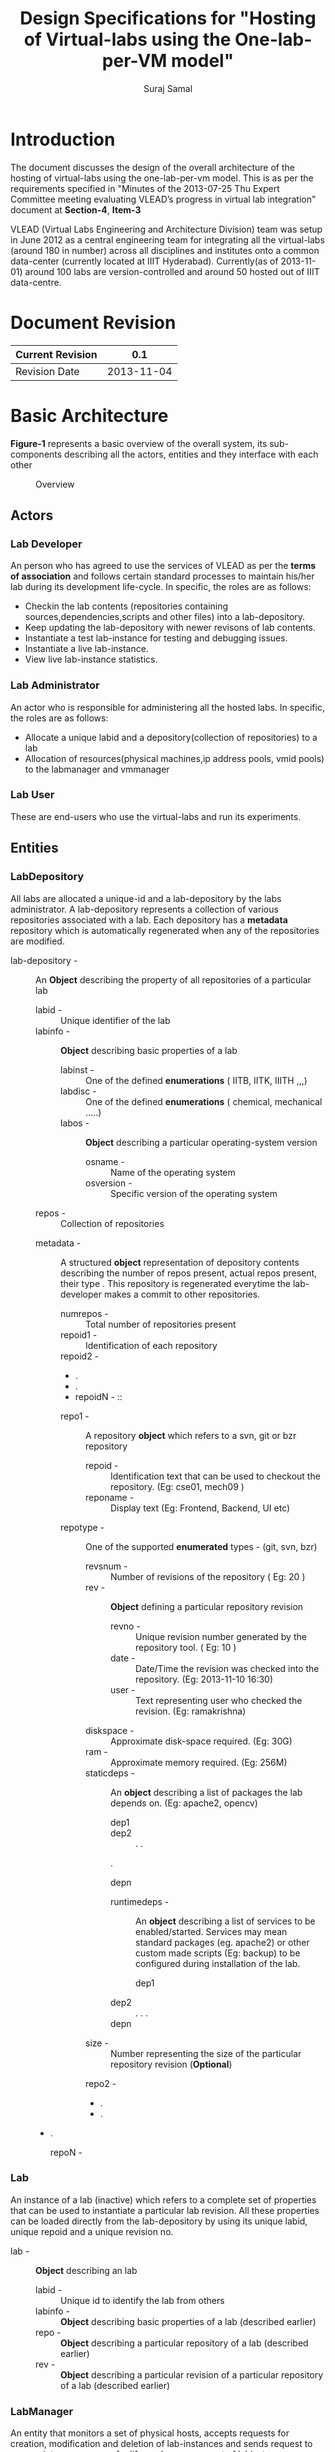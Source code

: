 #+title: Design Specifications for "Hosting of Virtual-labs using the One-lab-per-VM model"
#+author:  Suraj Samal
#+CREATEDDATE: <2013-11-01>
#+LASTMODIFIEDDATE: <2013-11-05>
#+LASTMODIFIEDBY: Suraj Samal
#+DESCRIPTION:
#+KEYWORDS:
#+LaTeX_HEADER: \usepackage{svn}
#+LaTeX_HEADER: \usepackage[T1]{fontenc}
#+LaTeX_HEADER: \usepackage{mathpazo}
#+LaTeX_HEADER: \usepackage[margin=1.3in]{geometry}
#+LaTeX_HEADER: \linespread{1.05}
#+LaTeX_HEADER: \usepackage[scaled]{helvet}
#+LaTeX_HEADER: \usepackage{courier}
#+LaTeX_HEADER: \usepackage{varioref}
#+LaTeX_HEADER: \usepackage[usenames,dvipsnames]{color}
#+LaTeX_HEADER: \usepackage{hyperref}
#+LaTeX_HEADER: \hypersetup{colorlinks=true,linkcolor=blue,urlcolor=RawSienna}
#+LaTeX_HEADER: \floatplacement{figure}{H}
#+LaTeX_HEADER: \floatplacement{table}{H}
#+LaTeX_HEADER: \newcommand{\hilight}[1]{\colorbox{yellow}{#1}}
#+LATEX: \listoffigures

* Introduction

   The document discusses the design of the overall architecture of
   the hosting of virtual-labs using the one-lab-per-vm model. This is
   as per the requirements specified in "Minutes of the 2013-07-25 Thu
   Expert Committee meeting evaluating VLEAD’s progress in virtual lab
   integration" document at *Section-4*, *Item-3*

   VLEAD (Virtual Labs Engineering and Architecture Division) team was
   setup in June 2012 as a central engineering team for integrating
   all the virtual-labs (around 180 in number) across all disciplines
   and institutes onto a common data-center (currently located at IIIT
   Hyderabad). Currently(as of 2013-11-01) around 100 labs are
   version-controlled and around 50 hosted out of IIIT data-centre.

* Document Revision 

|------------------+------------|
| Current Revision |        0.1 |
|------------------+------------|
| Revision Date    | 2013-11-04 |
|------------------+------------|

* Basic Architecture

   *Figure-1* represents a basic overview of the overall system, its
   sub-components describing all the actors, entities and they
   interface with each other

#+CAPTION: Overview
#+ATTR_LaTeX: width=16cm
   [[file:overview.jpg]]
** Actors
*** Lab Developer
   An person who has agreed to use the services of VLEAD as per the
   *terms of association* and follows certain standard processes to
   maintain his/her lab during its development life-cycle. In
   specific, the roles are as follows:
     - Checkin the lab contents (repositories containing
       sources,dependencies,scripts and other files) into a
       lab-depository.
     - Keep updating the lab-depository with newer revisons of lab contents.
     - Instantiate a test lab-instance for testing and debugging issues.
     - Instantiate a live lab-instance. 
     - View live lab-instance statistics.
*** Lab Administrator
   An actor who is responsible for administering all the hosted
   labs. In specific, the roles are as follows:
     - Allocate a unique labid and a depository(collection of
       repositories) to a lab
     - Allocation of resources(physical machines,ip address pools,
       vmid pools) to the labmanager and vmmanager
*** Lab User
   These are end-users who use the virtual-labs and run its
   experiments.
** Entities
*** LabDepository

     All labs are allocated a unique-id and a lab-depository by the
     labs administrator. A lab-depository represents a collection of
     various repositories associated with a lab. Each depository has a
     *metadata* repository which is automatically regenerated when any
     of the repositories are modified.

   - lab-depository - :: An *Object* describing the property of all
                    repositories of a particular lab
      + labid - :: Unique identifier of the lab
      + labinfo - :: *Object* describing basic properties of a lab
         - labinst - :: One of the defined *enumerations* ( IITB, IITK, IIITH ,,,)
         - labdisc - :: One of the defined *enumerations* ( chemical, mechanical .....)
         - labos - :: *Object* describing a particular operating-system version 
            + osname - :: Name of the operating system
            + osversion - :: Specific version of the operating system
      + repos - :: Collection of repositories
	 -  metadata - ::  A structured *object* representation of
                           depository contents describing the number
                           of repos present, actual repos present,
                           their type . This repository is regenerated
                           everytime the lab-developer makes a commit
                           to other repositories.
              + numrepos - :: Total number of repositories present
              + repoid1 - :: Identification of each repository
              + repoid2 - ::
              + .
              + .
              + repoidN - ::
         -  repo1 - :: A repository *object* which refers to a svn, git or bzr repository
            - repoid - :: Identification text that can be used to checkout the repository. (Eg: cse01, mech09 )
            - reponame - :: Display text (Eg: Frontend, Backend, UI etc)
	    - repotype - :: One of the supported *enumerated* types - (git, svn, bzr)
            - revsnum - :: Number of revisions of the repository ( Eg: 20 )
            - rev - :: *Object* defining a particular repository revision
               - revno - :: Unique revision number generated by the repository tool. ( Eg: 10 )
               - date - :: Date/Time the revision was checked into the repository. (Eg: 2013-11-10 16:30)
               - user - :: Text representing user who checked the revision. (Eg: ramakrishna)
	       - diskspace - :: Approximate disk-space required. (Eg: 30G)
	       - ram - :: Approximate memory required. (Eg: 256M)
	       - staticdeps - :: An *object* describing a list of packages the lab depends on. (Eg: apache2, opencv)
                    + dep1 ::
                    + dep2 ::
                      .
                      .
		      .
                    + depn ::
               - runtimedeps - :: An *object* describing a list of services to be enabled/started. Services may mean
                                standard packages (eg. apache2) or other custom made scripts (Eg: backup)
                                to be configured during installation of the lab.
                    + dep1 ::
		    + dep2 ::
                      .
		      .
		      .
		    + depn ::
	       - size - :: Number representing the size of the particular repository revision (*Optional*)
         -  repo2 - ::
         -  .
         -  .
	 -  .
         -  repoN - ::

*** Lab

    An instance of a lab (inactive)  which refers to a complete set of
    properties that can be used to instantiate a particular lab
    revision. All these properties can be loaded directly from the
    lab-depository by using its unique labid, unique repoid and a
    unique revision no.

 - lab - ::  *Object* describing an lab 
    + labid - :: Unique id to identify the lab from others
    + labinfo - :: *Object* describing basic properties of a lab (described earlier)
    + repo - :: *Object* describing a particular repository of a lab (described earlier)
    + rev - :: *Object* describing a particular revision of a particular
             repository of a lab (described earlier)

*** LabManager

     An entity that monitors a set of physical hosts, accepts requests for
     creation, modification and deletion of lab-instances and sends
     request to appropriate vm-manager for life-cycle management of
     labinstances

    - labmanager - :: An entity responsible for managing the various vm-managers
       + labmanagerid - :: Unique id to describe a labmanager
       + hosts - :: *Object* representation of a list of physical-hosts
          - host1 - :: *Object* representation of a physical host (described later)
            .
	    .
	    .
          - host2 - ::
            .
            .
	    .
          - host3 - ::
       + runtime :: runtime characterstics of the labmanager
          - starttime - :: timestamp the labmanager was instantiated

*** Host

     A physical server that hosts the labs. It constitutes a
     vm-manager that is responsible for managing all the vms on the
     host.

       - Host - :: Entity representing a physical host
              + hostname - :: Common name of the host
              + vmmgr - :: *Object* representation of the vm-manager
                         (described later) managing the host
	      + hostid - :: Unique-id representation of the host
              + hostip - :: IPaddress of the physical host
              + resource - ::  *Object* representation of resources of the physical host
                 - diskspace - :: (Eg. 2000GB)
                 - mem - :: (Eg. 64GB)
                 - cpu - :: (Eg. 2)
              + runtime - :: Runtime properties of the host
                 - status - :: one of running, stopped, shutoff
                 - starttime - :: timestamp the host was started
                 - useddiskspace - :: (Eg. 100GB)
                 - usedmem - :: (Eg. 20GB)
                 - usedcpu - :: (Eg. 1)
*** VMManager

     An entity that is responsible for managing virtual machines(vms)
     on a particular host

      - vmmgr - :: Entity describing an instance of a vm-manager
                   residing on a physical machine
              + vmmgrid - :: Unique id to represent the vm-manager
              + vms - :: List of vm objects 
                  - vm1 - :: *Object* representation of a vm (described later)
                  - vm2 - ::
                  .
	  	  .
		  .
	          - vmN - ::
              + resources - :: *Object* representation of resources
                  - vmids - :: List of available vmids
                     + vmid1 - ::
                     + vmid2 - ::
                       .
		       .
                     + vmidn - ::
                  - ips - :: List of available ips
                     + ip1 - ::
                     + ip2 - ::
                       .
		       .
		       .
		     + ipn - ::
              + runtime - :: Runtime properties
                 - status - :: up, down, stopped
                 - starttime - :: start timestamp 

*** VM

    A VM is a running instance of a lab.

 - vm - :: An active instance of a lab that runs on a specified host
    + guid - :: Global Universal id of the vm generated to identify
      the VM universally (never ever repeated in time). It can be used
      to refer to a particular VM that exists or ever existed before.
    + vmid - :: Unique identification of a vm amoung its current running
      VMs. This is allocated from a defined pool of ids when the vm is
      created and re-sent to the pool when the vm gets destructed.
    + vmname - :: Common name to identify the VM instance.
    + vmos - :: Operating system *object* of the running vm.
        - osname - :: Name of the operating system
        - osversion - :: Particular version of the operating system 
    + lab - :: A particular instance of a lab associated with a vm
    + runtime - :: *Object* describing run-time properties of the vm
         - state - ::  running, stopped, suspended, archived 
         - createddate - :: Creation time-stamp of the VM
         - modifieddate - :: Modification time-stamp of the VM
         - lastbackedup - :: Timestamp when the vm was last backedup
    + stats - :: *Object* describing stats of a vm
        - userstats - :: User-level statistics of the vm
            + userinfo - :: 
        - perfstats - :: Performance statistics
            + cpuinfo - ::
            + meminfo - ::
            + netinfo - ::
			  
** Relationships

#+CAPTION: Relationships
#+ATTR_LaTeX: width=12cm
[[file:relationships.jpg]]

*** LabDepository - repository - revision

 [ Lab-Depository ] 1 -------------- *[ repo ] 1 ---------- * [ rev ]

*** Lab - repository - revision 

 [ Lab ] 1 -------- 1 [ repo ] 1 ------ 1 [ rev ]

*** LabManager - host - vmmgr - vm - lab

 [ Labmanager ] * ------- * [ host ] 1 ------ 1 [ vmmgr ] 1 ------- * [ vm ] 1-------1 [ lab ]

** Workflows
**** Create a Lab

#+CAPTION: Create a Lab
#+ATTR_LaTeX: width=16cm
[[file:Create-a-Lab.jpg]]

**** Update a Lab

#+CAPTION: Update a Lab
#+ATTR_LaTeX: width=12cm
[[file:Update-a-lab.jpg]]

**** Test a Lab

#+CAPTION: Test a Lab
#+ATTR_LaTeX: width=16cm
[[file:Test-a-lab.jpg]]

**** Release a Lab

#+CAPTION: Release a Lab
#+ATTR_LaTeX: width=16cm
[[file:Release-a-lab.jpg]]

**** Delete a Lab

#+CAPTION: Delete a Lab
#+ATTR_LaTeX: width=16cm
[[file:Delete-a-lab.jpg]]

**** Fetch Lab-Statistics

#+CAPTION: Delete a Lab
#+ATTR_LaTeX: width=16cm
[[file:Fetch-lab-statistics.jpg]]

**** Update Lab Information
     - Host Parameters
     - Network Parameters
     - VM Manager Information
     - VM Parameters
     - Backup Schedule
     - Lab Status (Deactivate a Lab)
     - Purge VM Logs
**** Take a Lab snapshot (backup)
**** Restore a Lab from its snapshot (backup)
**** Monitor VM Statistics
**** View a Lab
**** Log Lab History
**** AutoPurge Lab History

     
* Components and Interfaces
 - Following are the components that need to be designed for the proposed architecture:

** Lab Manager

#+CAPTION: LabManager to VMManager Interface
#+ATTR_LaTeX: width=16cm
   [[file:labmgr-vmmgr.jpg]]   

    - LabOperator :: Manages basic operations for the life-cycle management of lab
        + createLab(vmmanager, lab)
        + updateLab(vmmanager, lab)
        + deleteLab(vmmanager, lab)
        + updateresources() - Adds or removes resources information (Eg. vmmanager, hosts)

    - LabMonitor :: Regularly monitors the status of labs and vms
        + ping(vmmanager, lab)

    - LabLogger ::  Logs status and history information to the lab-info database
        + loginfo()
        + logwarn()
        + logerror()
        + purgelogs()

    - LabStatsCollector ::
        + collectvmstats(vmmanager)
        + collectlabstats(vmmanager, lab)
        + collectrepostats(lab)
        + updatevmstatstoDB()
        + updatelabstatstoDB()

    - BackupManager ::
        + backup(vmmanager, lab)
        + restore(vmmanager, lab)
        + schedule(lab)

** VM Manager

    - VMOperator :: Manages basic operations for life-cycle of a vm and a lab

      + createvm(lab)
      + updatevm(vmid)
      + deletevm(vmid)
      + stopvm(vmid)
      + startvm(vmid)
      + updateresources(host)
      + checkoutlab(vmid, lab)
      + buildlab(vmid, lab)
      + deploylab(vmid, lab)
      + activatelab(vmid, lab)
      + testlab(vmid, lab)
      + restorelab(lab, snapshot)
      + backuplab (lab, snapshot)
      + updateinfotoDB()

    - VMMonitor :: 

      + pinglab(lab)
      + getcpuinfo(vmid)
      + getmemusage(vmid)
      + getnetworkusage(vmid)
      + getuserstats(vmid)
      + getcpuinfo(host)
      + getmemusage(host)
      + getnetworkusage(host)

    - VMLogger ::

      + loginfo()
      + logwarn()
      + logerror()
      + purgelogs()

    - CommandsGenerator :: A component that generates the
         configuration commands based on operation specified by the
         VMOperator

      + generateconfig(configid)

    - CommandExecutor :: A component that runs the configuration
         commands generated earlier by the CommandsGenerator

      + applyconfig(configid)
    

#+CAPTION: Other Interfaces
#+ATTR_LaTeX: width=16cm
   [[file:Other-Interfaces.jpg]]   

** DeveloperPortal

    - createdepository(lab)
    - createrepository(labdepository, lab)
    - updaterepository(labdepository, lab)
    - deleterepostitory(labdepository, l
    - deletedepository(lab)
    - sendrequest(labmanager, lab, operation) - Operation could be one of  create/update/test/release a lab or getlabstats 
    - updateresources(labmanager) - Information about physical-hosts, network parameters etc

** DeploymentDashboard

    - getlabsStatus(labmanager)
    - getlabsHistory(labInfoDb)

** LabInfoDatabase

    - VMHistory
    - LabHistory
    - VMManagerHistory
    - LabManagerHistory


* Network Architecture
  Presented below is a network architecture diagram of the proposed
  solution:

#+CAPTION: Network Architecture
#+ATTR_LaTeX: width=16cm
   [[file:network-infrastructure.jpg]] 

   - End-users :: They access the labs through a public-url (eg:
                  http://vlabs.ac.in/labid-test ). Internally, the
                  requests are proxied to the actual labvms through a
                  web-proxy over port 80

   - Lab-developers :: 
        + Access to the management-portal is through a public url which
          gets mapped to the portal over port 80.
        + Access to the lab-vms is by a using a forwarding-gateway(eg:
          gateway.virtual-labs.ac.in) that tunnels SSH(Port 22)
          requests to their lab-vms for linux VMs and 
          Remote-Desktop(Port 3389) requests for windows VMs.
	+ Access to the lab-depository is by using a direct SSH(Port 22)
          tunnel to the version-control server.
* Security

  - Firewall rules are configured at the router-interface for
    translating public requests to private requests. These rules allow
    only specific requests on specific ports (as described above) and
    block all other requests.

  - Labs are accessed by users through a web-proxy that logically
    isolates the actual lab-instances from public world. In any case,
    the security of only the web-proxy host is compromised. The
    web-proxy can be configured for additional security and monitored
    for user statistics.

  - Labs are accessed by lab-developers using a gateway that isolates
    the actual lab-vms from the public world. So, in any case the
    security of only the gateway is compromised.

  - All SSH access requests are authenticated by the lab-developer
    LDAP which would be administered by the VLEAD Admin team.

* Performance
  
  - The lab-developer is responsible for performance of the lab and
    hence suggest VLEAD admin the appropriate required memory and cpu
    parameters for creating a VM for the lab.

  - Overall network-performance of all labs would be shared across a
    4Mbps:4Mbps(upward:downward) network link.

* Reliability and Availability Model

  - Redundant network-links would to be configured to make sure labs are
    available 24*7

* Backup Model  

#+CAPTION: Backup Model
#+ATTR_LaTeX: width=8cm
   [[file:backup-model.jpg]]

  - All labs would be backedup as per the following schedule. For full
    backups, the whole image of the VM would be backedup. For
    incremental backups, the lab-developer has to specify the
    appropriate files to be backed-up.

|------------------------------------+-----------|
| Type of Backup                     | Schedule  |
|------------------------------------+-----------|
| Auto Full(VM level)                | Weekly    |
| Auto Incremental(Filesystem level) | Daily     |
| Full/Incremental                   | OnRequest |
|------------------------------------+-----------|

